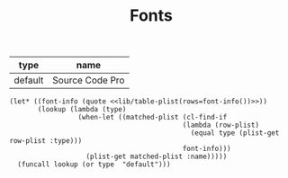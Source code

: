 #+TITLE: Fonts

#+NAME: font-info
| type    | name            |
|---------+-----------------|
| default | Source Code Pro |

#+NAME: get-name
#+BEGIN_SRC elisp :var type='() :noweb yes
(let* ((font-info (quote <<lib/table-plist(rows=font-info())>>))
       (lookup (lambda (type)
                 (when-let ((matched-plist (cl-find-if
                                           (lambda (row-plist)
                                             (equal type (plist-get row-plist :type)))
                                           font-info)))
                   (plist-get matched-plist :name)))))
  (funcall lookup (or type  "default")))
#+END_SRC


